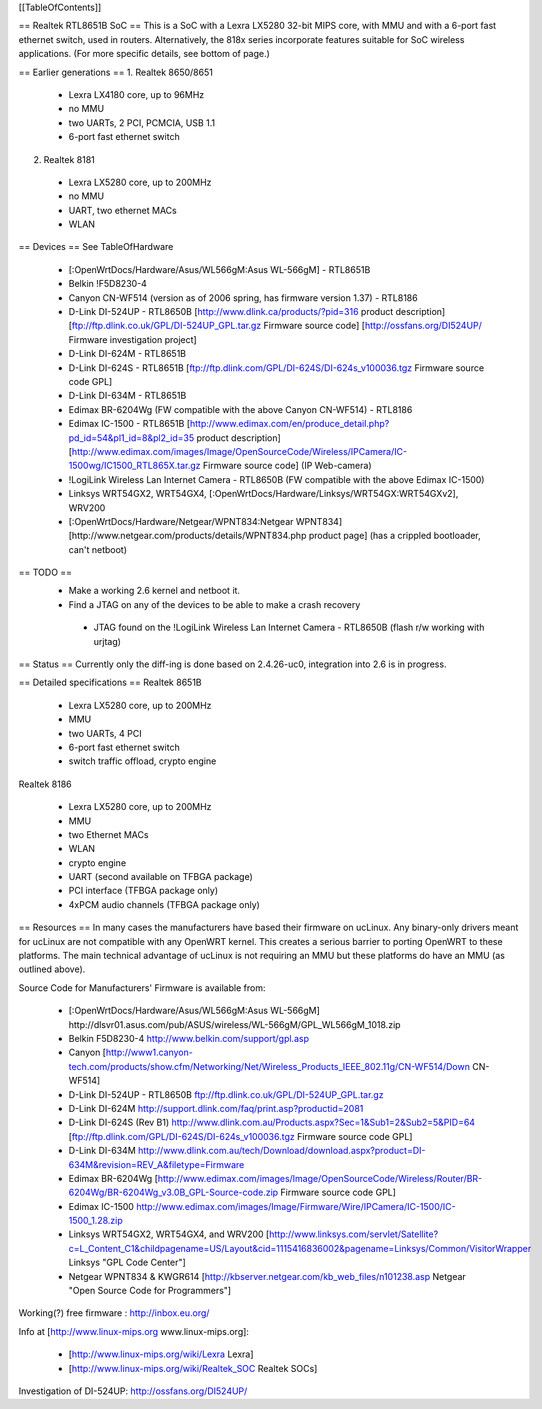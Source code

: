 [[TableOfContents]]

== Realtek RTL8651B SoC ==
This is a SoC with a Lexra LX5280 32-bit MIPS core, with MMU and with a 6-port fast ethernet switch, used in routers. Alternatively, the 818x series incorporate features suitable for SoC wireless applications. (For more specific details, see bottom of page.)

== Earlier generations ==
1. Realtek 8650/8651

 * Lexra LX4180 core, up to 96MHz
 * no MMU
 * two UARTs, 2 PCI, PCMCIA, USB 1.1
 * 6-port fast ethernet switch
2. Realtek 8181

 * Lexra LX5280 core, up to 200MHz
 * no MMU
 * UART, two ethernet MACs
 * WLAN
== Devices ==
See TableOfHardware

 * [:OpenWrtDocs/Hardware/Asus/WL566gM:Asus WL-566gM] - RTL8651B
 * Belkin !F5D8230-4
 * Canyon CN-WF514 (version as of 2006 spring, has firmware version 1.37) - RTL8186
 * D-Link DI-524UP - RTL8650B [http://www.dlink.ca/products/?pid=316 product description] [ftp://ftp.dlink.co.uk/GPL/DI-524UP_GPL.tar.gz Firmware source code] [http://ossfans.org/DI524UP/ Firmware investigation project]
 * D-Link DI-624M - RTL8651B
 * D-Link DI-624S - RTL8651B [ftp://ftp.dlink.com/GPL/DI-624S/DI-624s_v100036.tgz Firmware source code GPL]
 * D-Link DI-634M - RTL8651B
 * Edimax BR-6204Wg (FW compatible with the above Canyon CN-WF514) - RTL8186
 * Edimax IC-1500 - RTL8651B [http://www.edimax.com/en/produce_detail.php?pd_id=54&pl1_id=8&pl2_id=35 product description] [http://www.edimax.com/images/Image/OpenSourceCode/Wireless/IPCamera/IC-1500wg/IC1500_RTL865X.tar.gz Firmware source code] (IP Web-camera)
 * !LogiLink Wireless Lan Internet Camera - RTL8650B (FW compatible with the above Edimax IC-1500)
 * Linksys WRT54GX2, WRT54GX4, [:OpenWrtDocs/Hardware/Linksys/WRT54GX:WRT54GXv2], WRV200
 * [:OpenWrtDocs/Hardware/Netgear/WPNT834:Netgear WPNT834] [http://www.netgear.com/products/details/WPNT834.php product page] (has a crippled bootloader, can't netboot)
== TODO ==
 * Make a working 2.6 kernel and netboot it.
 * Find a JTAG on any of the devices to be able to make a crash recovery
  * JTAG found on the !LogiLink Wireless Lan Internet Camera - RTL8650B (flash r/w working with urjtag)
== Status ==
Currently only the diff-ing is done based on 2.4.26-uc0, integration into 2.6 is in progress.

== Detailed specifications ==
Realtek 8651B

 * Lexra LX5280 core, up to 200MHz
 * MMU
 * two UARTs, 4 PCI
 * 6-port fast ethernet switch
 * switch traffic offload, crypto engine
Realtek 8186

 * Lexra LX5280 core, up to 200MHz
 * MMU
 * two Ethernet MACs
 * WLAN
 * crypto engine
 * UART (second available on TFBGA package)
 * PCI interface (TFBGA package only)
 * 4xPCM audio channels (TFBGA package only)
== Resources ==
In many cases the manufacturers have based their firmware on ucLinux.  Any binary-only drivers meant for ucLinux are not compatible with any OpenWRT kernel.  This creates a serious barrier to porting OpenWRT to these platforms.  The main technical advantage of ucLinux is not requiring an MMU but these platforms do have an MMU (as outlined above).

Source Code for Manufacturers' Firmware is available from:

 * [:OpenWrtDocs/Hardware/Asus/WL566gM:Asus WL-566gM] http://dlsvr01.asus.com/pub/ASUS/wireless/WL-566gM/GPL_WL566gM_1018.zip
 * Belkin F5D8230-4 http://www.belkin.com/support/gpl.asp
 * Canyon [http://www1.canyon-tech.com/products/show.cfm/Networking/Net/Wireless_Products_IEEE_802.11g/CN-WF514/Down CN-WF514]
 * D-Link DI-524UP - RTL8650B ftp://ftp.dlink.co.uk/GPL/DI-524UP_GPL.tar.gz
 * D-Link DI-624M http://support.dlink.com/faq/print.asp?productid=2081
 * D-Link DI-624S (Rev B1) http://www.dlink.com.au/Products.aspx?Sec=1&Sub1=2&Sub2=5&PID=64 [ftp://ftp.dlink.com/GPL/DI-624S/DI-624s_v100036.tgz Firmware source code GPL]
 * D-Link DI-634M http://www.dlink.com.au/tech/Download/download.aspx?product=DI-634M&revision=REV_A&filetype=Firmware
 * Edimax BR-6204Wg [http://www.edimax.com/images/Image/OpenSourceCode/Wireless/Router/BR-6204Wg/BR-6204Wg_v3.0B_GPL-Source-code.zip Firmware source code GPL] 
 * Edimax IC-1500 http://www.edimax.com/images/Image/Firmware/Wire/IPCamera/IC-1500/IC-1500_1.28.zip
 * Linksys WRT54GX2, WRT54GX4, and WRV200 [http://www.linksys.com/servlet/Satellite?c=L_Content_C1&childpagename=US/Layout&cid=1115416836002&pagename=Linksys/Common/VisitorWrapper Linksys "GPL Code Center"]
 * Netgear WPNT834 & KWGR614 [http://kbserver.netgear.com/kb_web_files/n101238.asp Netgear "Open Source Code for Programmers"]
Working(?) free firmware : http://inbox.eu.org/

Info at [http://www.linux-mips.org www.linux-mips.org]:

 * [http://www.linux-mips.org/wiki/Lexra Lexra]
 * [http://www.linux-mips.org/wiki/Realtek_SOC Realtek SOCs]
Investigation of DI-524UP: http://ossfans.org/DI524UP/
